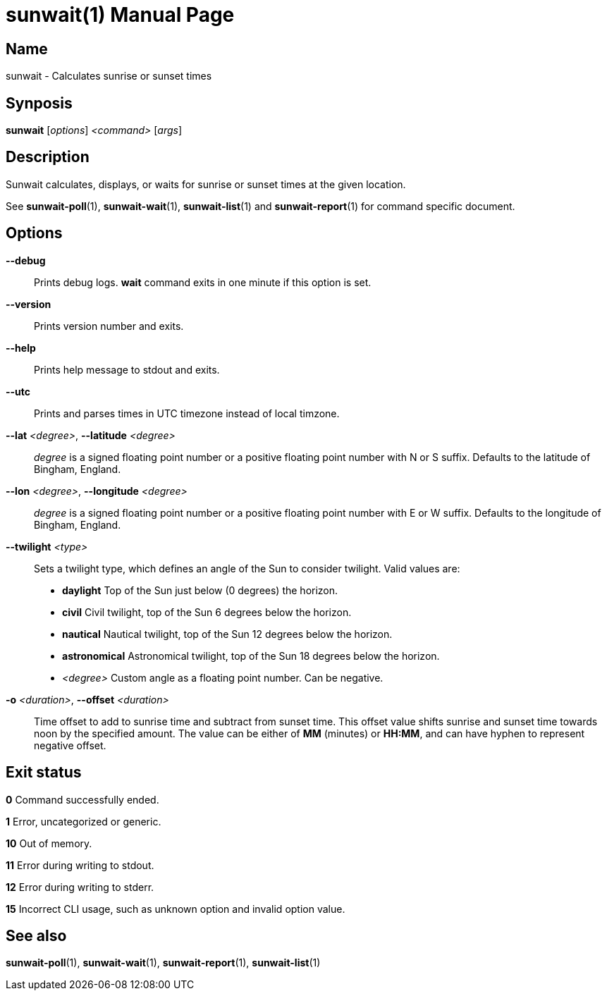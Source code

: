 // Copyright (C) 2025 Shota FUJI
//
// This program is free software: you can redistribute it and/or modify
// it under the terms of the GNU General Public License as published by
// the Free Software Foundation, either version 3 of the License, or
// (at your option) any later version.
//
// This program is distributed in the hope that it will be useful,
// but WITHOUT ANY WARRANTY; without even the implied warranty of
// MERCHANTABILITY or FITNESS FOR A PARTICULAR PURPOSE.  See the
// GNU General Public License for more details.
//
// You should have received a copy of the GNU General Public License
// along with this program.  If not, see <https://www.gnu.org/licenses/>.
//
// SPDX-License-Identifier: GPL-3.0-only

= sunwait(1)
:docdate: 2025-07-20
:doctype: manpage
:mansource: sunwait

== Name

sunwait - Calculates sunrise or sunset times

== Synposis

*sunwait* [_options_] _<command>_ [_args_]

== Description

Sunwait calculates, displays, or waits for sunrise or sunset times at the given location.

See *sunwait-poll*(1), *sunwait-wait*(1), *sunwait-list*(1) and *sunwait-report*(1) for command specific document.

== Options

*--debug*::
	Prints debug logs. *wait* command exits in one minute if this option is set.

*--version*::
	Prints version number and exits.

*--help*::
	Prints help message to stdout and exits.

*--utc*::
	Prints and parses times in UTC timezone instead of local timzone.

*--lat* _<degree>_, *--latitude* _<degree>_::
_degree_ is a signed floating point number or a positive floating point number with N or S suffix.
Defaults to the latitude of Bingham, England.

*--lon* _<degree>_, *--longitude* _<degree>_::
_degree_ is a signed floating point number or a positive floating point number with E or W suffix.
Defaults to the longitude of Bingham, England.

*--twilight* _<type>_::
Sets a twilight type, which defines an angle of the Sun to consider twilight.
Valid values are:

* *daylight*      Top of the Sun just below (0 degrees) the horizon.
* *civil*         Civil twilight, top of the Sun 6 degrees below the horizon.
* *nautical*      Nautical twilight, top of the Sun 12 degrees below the horizon.
* *astronomical*  Astronomical twilight, top of the Sun 18 degrees below the horizon.
* _<degree>_        Custom angle as a floating point number. Can be negative.

*-o* _<duration>_, *--offset* _<duration>_::
Time offset to add to sunrise time and subtract from sunset time.
This offset value shifts sunrise and sunset time towards noon by the specified amount.
The value can be either of *MM* (minutes) or *HH:MM*, and can have hyphen to represent negative offset.

== Exit status

*0*    Command successfully ended.

*1*    Error, uncategorized or generic.

*10*   Out of memory.

*11*   Error during writing to stdout.

*12*   Error during writing to stderr.

*15*   Incorrect CLI usage, such as unknown option and invalid option value.

== See also

*sunwait-poll*(1), *sunwait-wait*(1), *sunwait-report*(1), *sunwait-list*(1)
